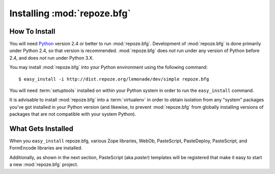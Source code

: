 Installing :mod:`repoze.bfg`
============================

How To Install
--------------

You will need `Python <http://python.org>`_ version 2.4 or better to
run :mod:`repoze.bfg`.  Development of :mod:`repoze.bfg` is done
primarily under Python 2.4, so that version is recommended.
:mod:`repoze.bfg` does *not* run under any version of Python before
2.4, and does *not* run under Python 3.X.

You may install :mod:`repoze.bfg` into your Python environment using
the following command::

  $ easy_install -i http://dist.repoze.org/lemonade/dev/simple repoze.bfg

You will need :term:`setuptools` installed on within your Python
system in order to run the ``easy_install`` command.

It is advisable to install :mod:`repoze.bfg` into a :term:`virtualenv`
in order to obtain isolation from any "system" packages you've got
installed in your Python version (and likewise, to prevent
:mod:`repoze.bfg` from globally installing versions of packages that
are not compatible with your system Python).

What Gets Installed
-------------------

When you ``easy_install`` repoze.bfg, various Zope libraries, WebOb,
PasteScript, PasteDeploy, PasteScript, and FormEncode libraries are
installed.

Additionally, as shown in the next section, PasteScript (aka *paster*)
templates will be registered that make it easy to start a new
:mod:`repoze.bfg` project.
